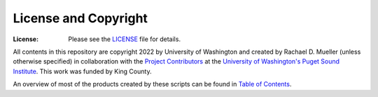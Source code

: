 License and Copyright
========
:License: Please see the `LICENSE`_ file for details.

All contents in this repository are copyright 2022 by University of Washington and created by Rachael D. Mueller (unless otherwise specified) in collaboration with the `Project Contributors`_ at the `University of Washington's Puget Sound Institute`_.  This work was funded by King County. 

An overview of most of the products created by these scripts can be found in `Table of Contents`_. 

.. _Project Contributors: https://github.com/RachaelDMueller/SalishSeaModel-analysis/blob/main/docs/CONTRIBUTORS.rst
.. _University of Washington's Puget Sound Institute: https://www.pugetsoundinstitute.org
.. _Table of Contents: https://github.com/RachaelDMueller/SalishSeaModel-analysis/blob/main/docs/creating_graphics_movies.md 
.. _LICENSE: https://github.com/RachaelDMueller/SalishSeaModel-analysis/blob/main/LICENSE

